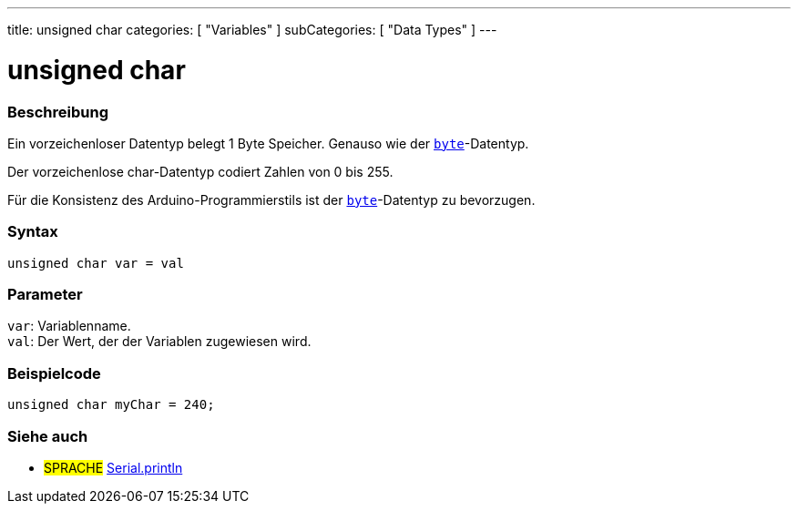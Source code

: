 ---
title: unsigned char
categories: [ "Variables" ]
subCategories: [ "Data Types" ]
---

= unsigned char

// ÜBERSICHTSABSCHNITT STARTET
[#overview]
--

[float]
=== Beschreibung
Ein vorzeichenloser Datentyp belegt 1 Byte Speicher. Genauso wie der `link:../byte[byte]`-Datentyp.

Der vorzeichenlose char-Datentyp codiert Zahlen von 0 bis 255.

Für die Konsistenz des Arduino-Programmierstils ist der link:../byte[`byte`]-Datentyp zu bevorzugen.
[%hardbreaks]


[float]
=== Syntax
`unsigned char var = val`


[float]
=== Parameter
`var`: Variablenname. +
`val`: Der Wert, der der Variablen zugewiesen wird.

--
// ÜBERSICHTSABSCHNITT ENDET




// HOW-TO-USE-ABSCHNITT STARTET
[#howtouse]
--

[float]
=== Beispielcode
// Beschreibe, worum es im Beispielcode geht, und füge relevanten Code hinzu   ►►►►► DIESER ABSCHNITT IST OBLIGATORISCH ◄◄◄◄◄


[source,arduino]
----
unsigned char myChar = 240;
----

--
// HOW-TO-USE-ABSCHNITT ENDET


// SIEHE-AUCH-ABSCHNITT SECTION STARTS
[#see_also]
--

[float]
=== Siehe auch

[role="language"]
* #SPRACHE# link:../../../functions/communication/serial/println[Serial.println]

--
// SIEHE-AUCH-ABSCHNITT SECTION ENDET
